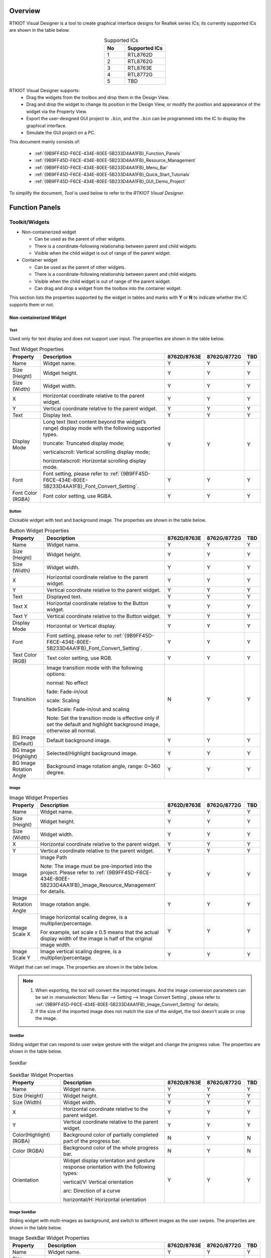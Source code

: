.. .. raw:: html

..    <style>
..        table.docutils {
..            width: 100%;
..            table-layout: fixed;
..        }
..        table.docutils th, table.docutils td {
..            word-wrap: break-word;
..        }
..    </style>

Overview
--------

RTKIOT Visual Designer is a tool to create graphical interface designs
for Realtek series ICs; its currently supported ICs are shown in the
table below.

.. table:: Supported ICs
   :widths: 25 50
   :align: center
   :name: {9B9FF45D-F6CE-434E-80EE-5B233D4AA1FB}-Supported_ICs

   +----+---------------+
   | No | Supported ICs |
   +====+===============+
   | 1  | RTL8762D      |
   +----+---------------+
   | 2  | RTL8762G      |
   +----+---------------+
   | 3  | RTL8763E      |
   +----+---------------+
   | 4  | RTL8772G      |
   +----+---------------+
   | 5  | TBD           |
   +----+---------------+

RTKIOT Visual Designer supports:
  * Drag the widgets from the toolbox and drop them in the Design View.
  * Drag and drop the widget to change its position in the Design View, or modify the position and appearance of the widget via the Property View.
  * Export the user-designed GUI project to ``.bin``, and the ``.bin`` can be programmed into the IC to display the graphical interface.
  * Simulate the GUI project on a PC.

This document mainly consists of:

  * :ref:`{9B9FF45D-F6CE-434E-80EE-5B233D4AA1FB}_Function_Panels`
  * :ref:`{9B9FF45D-F6CE-434E-80EE-5B233D4AA1FB}_Resource_Management`
  * :ref:`{9B9FF45D-F6CE-434E-80EE-5B233D4AA1FB}_Menu_Bar`
  * :ref:`{9B9FF45D-F6CE-434E-80EE-5B233D4AA1FB}_Quick_Start_Tutorials`
  * :ref:`{9B9FF45D-F6CE-434E-80EE-5B233D4AA1FB}_GUI_Demo_Project`

To simplify the document, *Tool* is used below to refer to the *RTKIOT
Visual Designer*.

.. _{9B9FF45D-F6CE-434E-80EE-5B233D4AA1FB}_Function_Panels:

Function Panels
---------------

Toolkit/Widgets
~~~~~~~~~~~~~~~

- Non-containerized widget

  - Can be used as the parent of other widgets.
  - There is a coordinate-following relationship between parent and
    child widgets.
  - Visible when the child widget is out of range of the parent widget.

- Container widget

  - Can be used as the parent of other widgets.
  - There is a coordinate-following relationship between parent and
    child widgets.
  - Visible when the child widget is out of range of the parent widget.
  - Can drag and drop a widget from the toolbox into the container
    widget.

This section lists the properties supported by the widget in tables and
marks with **Y** or **N** to indicate whether the IC supports them or not.

Non-containerized Widget
^^^^^^^^^^^^^^^^^^^^^^^^

Text
''''

Used only for text display and does not support user input. The
properties are shown in the table below.

.. table:: Text Widget Properties
   :align: center
   :name: {9B9FF45D-F6CE-434E-80EE-5B233D4AA1FB}-Table_Text_Widget_Properties
   :width: 100%

   +-------------------+-----------------------------------------------------------------------------------------------------+-------------+-------------+-----+
   | Property          | Description                                                                                         | 8762D/8763E | 8762G/8772G | TBD |
   +===================+=====================================================================================================+=============+=============+=====+
   | Name              | Widget name.                                                                                        |      Y      |      Y      |  Y  |
   +-------------------+-----------------------------------------------------------------------------------------------------+-------------+-------------+-----+
   | Size (Height)     | Widget height.                                                                                      |      Y      |      Y      |  Y  |
   +-------------------+-----------------------------------------------------------------------------------------------------+-------------+-------------+-----+
   | Size (Width)      | Widget width.                                                                                       |      Y      |      Y      |  Y  |
   +-------------------+-----------------------------------------------------------------------------------------------------+-------------+-------------+-----+
   | X                 | Horizontal coordinate relative to the parent widget.                                                |      Y      |      Y      |  Y  |
   +-------------------+-----------------------------------------------------------------------------------------------------+-------------+-------------+-----+
   | Y                 | Vertical coordinate relative to the parent widget.                                                  |      Y      |      Y      |  Y  |
   +-------------------+-----------------------------------------------------------------------------------------------------+-------------+-------------+-----+
   | Text              | Display text.                                                                                       |      Y      |      Y      |  Y  |
   +-------------------+-----------------------------------------------------------------------------------------------------+-------------+-------------+-----+
   | Display Mode      | Long text (text content beyond the widget’s range) display mode with the following supported types. |      Y      |      Y      |  Y  |
   |                   |                                                                                                     |             |             |     |
   |                   | truncate: Truncated display mode;                                                                   |             |             |     |
   |                   |                                                                                                     |             |             |     |
   |                   | verticalscroll: Vertical scrolling display mode;                                                    |             |             |     |
   |                   |                                                                                                     |             |             |     |
   |                   | horizontalscroll: Horizontal scrolling display mode.                                                |             |             |     |
   +-------------------+-----------------------------------------------------------------------------------------------------+-------------+-------------+-----+
   | Font              | Font setting, please refer to :ref:`{9B9FF45D-F6CE-434E-80EE-5B233D4AA1FB}_Font_Convert_Setting`.   |      Y      |      Y      |  Y  |
   +-------------------+-----------------------------------------------------------------------------------------------------+-------------+-------------+-----+
   | Font Color (RGBA) | Font color setting, use RGBA.                                                                       |      Y      |      Y      |  Y  |
   +-------------------+-----------------------------------------------------------------------------------------------------+-------------+-------------+-----+

Button
''''''

Clickable widget with text and background image. The properties are
shown in the table below.

.. table:: Button Widget Properties
   :align: center
   :width: 100%

   +-------------------------+--------------------------------------------------------------------------------------------------------------------------+-------------+-------------+-----+
   | Property                | Description                                                                                                              | 8762D/8763E | 8762G/8772G | TBD |
   +=========================+==========================================================================================================================+=============+=============+=====+
   | Name                    | Widget name.                                                                                                             |      Y      |      Y      |  Y  |
   +-------------------------+--------------------------------------------------------------------------------------------------------------------------+-------------+-------------+-----+
   | Size (Height)           | Widget height.                                                                                                           |      Y      |      Y      |  Y  |
   +-------------------------+--------------------------------------------------------------------------------------------------------------------------+-------------+-------------+-----+
   | Size (Width)            | Widget width.                                                                                                            |      Y      |      Y      |  Y  |
   +-------------------------+--------------------------------------------------------------------------------------------------------------------------+-------------+-------------+-----+
   | X                       | Horizontal coordinate relative to the parent widget.                                                                     |      Y      |      Y      |  Y  |
   +-------------------------+--------------------------------------------------------------------------------------------------------------------------+-------------+-------------+-----+
   | Y                       | Vertical coordinate relative to the parent widget.                                                                       |      Y      |      Y      |  Y  |
   +-------------------------+--------------------------------------------------------------------------------------------------------------------------+-------------+-------------+-----+
   | Text                    | Displayed text.                                                                                                          |      Y      |      Y      |  Y  |
   +-------------------------+--------------------------------------------------------------------------------------------------------------------------+-------------+-------------+-----+
   | Text X                  | Horizontal coordinate relative to the Button widget.                                                                     |      Y      |      Y      |  Y  |
   +-------------------------+--------------------------------------------------------------------------------------------------------------------------+-------------+-------------+-----+
   | Text Y                  | Vertical coordinate relative to the Button widget.                                                                       |      Y      |      Y      |  Y  |
   +-------------------------+--------------------------------------------------------------------------------------------------------------------------+-------------+-------------+-----+
   | Display Mode            | Horizontal or Vertical display.                                                                                          |      Y      |      Y      |  Y  |
   +-------------------------+--------------------------------------------------------------------------------------------------------------------------+-------------+-------------+-----+
   | Font                    | Font setting, please refer to :ref:`{9B9FF45D-F6CE-434E-80EE-5B233D4AA1FB}_Font_Convert_Setting`.                        |      Y      |      Y      |  Y  |
   +-------------------------+--------------------------------------------------------------------------------------------------------------------------+-------------+-------------+-----+
   | Text Color (RGB)        | Text color setting, use RGB.                                                                                             |      Y      |      Y      |  Y  |
   +-------------------------+--------------------------------------------------------------------------------------------------------------------------+-------------+-------------+-----+
   | Transition              | Image transition mode with the following options:                                                                        |      N      |      Y      |  Y  |
   |                         |                                                                                                                          |             |             |     |
   |                         | normal: No effect                                                                                                        |             |             |     |
   |                         |                                                                                                                          |             |             |     |
   |                         | fade: Fade-in/out                                                                                                        |             |             |     |
   |                         |                                                                                                                          |             |             |     |
   |                         | scale: Scaling                                                                                                           |             |             |     |
   |                         |                                                                                                                          |             |             |     |
   |                         | fadeScale: Fade-in/out and scaling                                                                                       |             |             |     |
   |                         |                                                                                                                          |             |             |     |
   |                         | Note: Set the transition mode is effective only if set the default and highlight background image, otherwise all normal. |             |             |     |
   +-------------------------+--------------------------------------------------------------------------------------------------------------------------+-------------+-------------+-----+
   | BG Image (Default)      | Default background image.                                                                                                |      Y      |      Y      |  Y  |
   +-------------------------+--------------------------------------------------------------------------------------------------------------------------+-------------+-------------+-----+
   | BG Image (Highlight)    | Selected/Highlight background image.                                                                                     |      Y      |      Y      |  Y  |
   +-------------------------+--------------------------------------------------------------------------------------------------------------------------+-------------+-------------+-----+
   | BG Image Rotation Angle | Background image rotation angle, range: 0~360 degree.                                                                    |      Y      |      Y      |  Y  |
   +-------------------------+--------------------------------------------------------------------------------------------------------------------------+-------------+-------------+-----+

Image
'''''

.. table:: Image Widget Properties
   :align: center
   :width: 100%

   +----------------------+--------------------------------------------------------------------------------------------------------------------+-------------+-------------+-----+
   | Property             | Description                                                                                                        | 8762D/8763E | 8762G/8772G | TBD |
   +======================+====================================================================================================================+=============+=============+=====+
   | Name                 | Widget name.                                                                                                       |      Y      |      Y      |  Y  |
   +----------------------+--------------------------------------------------------------------------------------------------------------------+-------------+-------------+-----+
   | Size (Height)        | Widget height.                                                                                                     |      Y      |      Y      |  Y  |
   +----------------------+--------------------------------------------------------------------------------------------------------------------+-------------+-------------+-----+
   | Size (Width)         | Widget width.                                                                                                      |      Y      |      Y      |  Y  |
   +----------------------+--------------------------------------------------------------------------------------------------------------------+-------------+-------------+-----+
   | X                    | Horizontal coordinate relative to the parent widget.                                                               |      Y      |      Y      |  Y  |
   +----------------------+--------------------------------------------------------------------------------------------------------------------+-------------+-------------+-----+
   | Y                    | Vertical coordinate relative to the parent widget.                                                                 |      Y      |      Y      |  Y  |
   +----------------------+--------------------------------------------------------------------------------------------------------------------+-------------+-------------+-----+
   | Image                | Image Path                                                                                                         |      Y      |      Y      |  Y  |
   |                      |                                                                                                                    |             |             |     |
   |                      | Note: The image must be pre-imported into the project.                                                             |             |             |     |
   |                      | Please refer to :ref:`{9B9FF45D-F6CE-434E-80EE-5B233D4AA1FB}_Image_Resource_Management` for details.               |             |             |     |
   +----------------------+--------------------------------------------------------------------------------------------------------------------+-------------+-------------+-----+
   | Image Rotation Angle | Image rotation angle.                                                                                              |      Y      |      Y      |  Y  |
   +----------------------+--------------------------------------------------------------------------------------------------------------------+-------------+-------------+-----+
   | Image Scale X        | Image horizontal scaling degree, is a multiplier/percentage.                                                       |      Y      |      Y      |  Y  |
   |                      |                                                                                                                    |             |             |     |
   |                      | For example, set scale x 0.5 means that the actual display width of the image is half of the original image width. |             |             |     |
   +----------------------+--------------------------------------------------------------------------------------------------------------------+-------------+-------------+-----+
   | Image Scale Y        | Image vertical scaling degree, is a multiplier/percentage.                                                         |      Y      |      Y      |  Y  |
   +----------------------+--------------------------------------------------------------------------------------------------------------------+-------------+-------------+-----+

Widget that can set image. The properties are shown in the table below.

.. note::
   
   1.  When exporting, the tool will convert the imported images. And the image conversion parameters can be set in :menuselection:`Menu Bar --> Setting --> Image Convert Setting`, please refer to :ref:`{9B9FF45D-F6CE-434E-80EE-5B233D4AA1FB}_Image_Convert_Setting` for details;
   2.  If the size of the imported image does not match the size of the widget, the tool doesn't scale or crop the image.

SeekBar
'''''''

Sliding widget that can respond to user swipe gesture with the widget
and change the progress value. The properties are shown in the table
below.

.. figure:: https://foruda.gitee.com/images/1710817870508689816/f43215ff_12407535.png
   :align: center
   :width: 400px
   :name: {9B9FF45D-F6CE-434E-80EE-5B233D4AA1FB}-Figure_SeekBar

   SeekBar

.. table:: SeekBar Widget Properties
   :align: center
   :width: 100%

   +-------------------------+---------------------------------------------------------------------------------------+-------------+-------------+-----+
   | Property                | Description                                                                           | 8762D/8763E | 8762G/8772G | TBD |
   +=========================+=======================================================================================+=============+=============+=====+
   | Name                    | Widget name.                                                                          |      Y      |      Y      |  Y  |
   +-------------------------+---------------------------------------------------------------------------------------+-------------+-------------+-----+
   | Size (Height)           | Widget height.                                                                        |      Y      |      Y      |  Y  |
   +-------------------------+---------------------------------------------------------------------------------------+-------------+-------------+-----+
   | Size (Width)            | Widget width.                                                                         |      Y      |      Y      |  Y  |
   +-------------------------+---------------------------------------------------------------------------------------+-------------+-------------+-----+
   | X                       | Horizontal coordinate relative to the parent widget.                                  |      Y      |      Y      |  Y  |
   +-------------------------+---------------------------------------------------------------------------------------+-------------+-------------+-----+
   | Y                       | Vertical coordinate relative to the parent widget.                                    |      Y      |      Y      |  Y  |
   +-------------------------+---------------------------------------------------------------------------------------+-------------+-------------+-----+
   | Color(Highlight) (RGBA) | Background color of partially completed part of the progress bar.                     |      N      |      Y      |  N  |
   +-------------------------+---------------------------------------------------------------------------------------+-------------+-------------+-----+
   | Color (RGBA)            | Background color of the whole progress bar.                                           |      N      |      Y      |  N  |
   +-------------------------+---------------------------------------------------------------------------------------+-------------+-------------+-----+
   | Orientation             | Widget display orientation and gesture response orientation with the following types: |      Y      |      Y      |  Y  |
   |                         |                                                                                       |             |             |     |
   |                         | vertical/V: Vertical orientation                                                      |             |             |     |
   |                         |                                                                                       |             |             |     |
   |                         | arc: Direction of a curve                                                             |             |             |     |
   |                         |                                                                                       |             |             |     |
   |                         | horizontal/H: Horizontal orientation                                                  |             |             |     |
   +-------------------------+---------------------------------------------------------------------------------------+-------------+-------------+-----+

Image SeekBar
'''''''''''''

Sliding widget with multi-images as background, and switch to different
images as the user swipes. The properties are shown in the table below.

.. table:: Image SeekBar Widget Properties
   :align: center
   :width: 100%

   +-----------------+-----------------------------------------------------------------------------------------------------------------------+-------------+-------------+-----+
   | Property        | Description                                                                                                           | 8762D/8763E | 8762G/8772G | TBD |
   +=================+=======================================================================================================================+=============+=============+=====+
   | Name            | Widget name.                                                                                                          |      Y      |      Y      |  Y  |
   +-----------------+-----------------------------------------------------------------------------------------------------------------------+-------------+-------------+-----+
   | Size (Height)   | Widget height.                                                                                                        |      Y      |      Y      |  Y  |
   +-----------------+-----------------------------------------------------------------------------------------------------------------------+-------------+-------------+-----+
   | Size (Width)    | Widget width.                                                                                                         |      Y      |      Y      |  Y  |
   +-----------------+-----------------------------------------------------------------------------------------------------------------------+-------------+-------------+-----+
   | X               | Horizontal coordinate relative to the parent widget.                                                                  |      Y      |      Y      |  Y  |
   +-----------------+-----------------------------------------------------------------------------------------------------------------------+-------------+-------------+-----+
   | Y               | Vertical coordinate relative to the parent widget.                                                                    |      Y      |      Y      |  Y  |
   +-----------------+-----------------------------------------------------------------------------------------------------------------------+-------------+-------------+-----+
   | Degree (Start)  | Start degree (Invalid if orientation is arc).                                                                         |      Y      |      Y      |  Y  |
   +-----------------+-----------------------------------------------------------------------------------------------------------------------+-------------+-------------+-----+
   | Degree (End)    | End degree (Invalid if orientation is arc).                                                                           |      Y      |      Y      |  Y  |
   +-----------------+-----------------------------------------------------------------------------------------------------------------------+-------------+-------------+-----+
   | Image Directory | Folder that contains only the images to be displayed on this widget.                                                  |      Y      |      Y      |  Y  |
   |                 |                                                                                                                       |             |             |     |
   |                 | Notes:                                                                                                                |             |             |     |
   |                 |                                                                                                                       |             |             |     |
   |                 | 1. Please sort the images by name;                                                                                    |             |             |     |
   |                 |                                                                                                                       |             |             |     |
   |                 | 2. When the user swipes on the widget, the widget will switch the background image according to the current progress. |             |             |     |
   +-----------------+-----------------------------------------------------------------------------------------------------------------------+-------------+-------------+-----+
   | Central X       | Horizontal coordinate of the center of the arc relative to the parent widget.                                         |      Y      |      Y      |  Y  |
   +-----------------+-----------------------------------------------------------------------------------------------------------------------+-------------+-------------+-----+
   | Central Y       | Vertical coordinate of the center of the arc relative to the parent widget.                                           |      Y      |      Y      |  Y  |
   +-----------------+-----------------------------------------------------------------------------------------------------------------------+-------------+-------------+-----+
   | Orientation     | Widget display orientation and gesture response orientation with the following types:                                 |      Y      |      Y      |  Y  |
   |                 |                                                                                                                       |             |             |     |
   |                 | vertical/V: Vertical orientation                                                                                      |             |             |     |
   |                 |                                                                                                                       |             |             |     |
   |                 | arc: Direction of a curve                                                                                             |             |             |     |
   |                 |                                                                                                                       |             |             |     |
   |                 | horizontal/H: Horizontal orientation                                                                                  |             |             |     |
   +-----------------+-----------------------------------------------------------------------------------------------------------------------+-------------+-------------+-----+

Switch
''''''

Switch widget with **Checked** and **Unchecked** states. The properties are
shown in the table below.

.. table:: Switch Widget Properties
   :align: center
   :width: 100%

   +--------------------+------------------------------------------------------+-------------+-------------+-----+
   | Property           | Description                                          | 8762D/8763E | 8762G/8772G | TBD |
   +====================+======================================================+=============+=============+=====+
   | Name               | Widget name.                                         |      Y      |      Y      |  Y  |
   +--------------------+------------------------------------------------------+-------------+-------------+-----+
   | Size (Height)      | Widget height.                                       |      Y      |      Y      |  Y  |
   +--------------------+------------------------------------------------------+-------------+-------------+-----+
   | Size (Width)       | Widget width.                                        |      Y      |      Y      |  Y  |
   +--------------------+------------------------------------------------------+-------------+-------------+-----+
   | X                  | Horizontal coordinate relative to the parent widget. |      Y      |      Y      |  Y  |
   +--------------------+------------------------------------------------------+-------------+-------------+-----+
   | Y                  | Vertical coordinate relative to the parent widget.   |      Y      |      Y      |  Y  |
   +--------------------+------------------------------------------------------+-------------+-------------+-----+
   | BG Image (Checked) | Checked state background image.                      |      Y      |      Y      |  Y  |
   +--------------------+------------------------------------------------------+-------------+-------------+-----+
   | BG Image (Default) | Unchecked state background image.                    |      Y      |      Y      |  Y  |
   +--------------------+------------------------------------------------------+-------------+-------------+-----+

Arc
'''

Arc widget, no gesture support yet. The properties are shown in the
table below.

.. table:: Arc Widget Properties
   :align: center
   :width: 100%

   +----------------+-------------------------------------------------------------------------------------+-------------+-------------+-----+
   | Property       | Description                                                                         | 8762D/8763E | 8762G/8772G | TBD |
   +================+=====================================================================================+=============+=============+=====+
   | Name           | Widget name.                                                                        |      Y      |      Y      |  N  |
   +----------------+-------------------------------------------------------------------------------------+-------------+-------------+-----+
   | Size (Height)  | Widget height.                                                                      |      Y      |      Y      |  N  |
   +----------------+-------------------------------------------------------------------------------------+-------------+-------------+-----+
   | Size (Width)   | Widget width.                                                                       |      Y      |      Y      |  N  |
   +----------------+-------------------------------------------------------------------------------------+-------------+-------------+-----+
   | X              | Horizontal coordinate relative to the parent widget.                                |      Y      |      Y      |  N  |
   +----------------+-------------------------------------------------------------------------------------+-------------+-------------+-----+
   | Y              | Vertical coordinate relative to the parent control.                                 |      Y      |      Y      |  N  |
   +----------------+-------------------------------------------------------------------------------------+-------------+-------------+-----+
   | Central X      | Horizontal coordinate of the center of the arc relative to the parent widget.       |      N      |      Y      |  N  |
   +----------------+-------------------------------------------------------------------------------------+-------------+-------------+-----+
   | Central Y      | Vertical coordinate of the center of the arc relative to the parent widget.         |      N      |      Y      |  N  |
   +----------------+-------------------------------------------------------------------------------------+-------------+-------------+-----+
   | BG Color       | Arc background color.                                                               |      N      |      Y      |  N  |
   +----------------+-------------------------------------------------------------------------------------+-------------+-------------+-----+
   | Cap Mode       | Arc cap mode, the following options are supported:                                  |      N      |      Y      |  N  |
   |                |                                                                                     |             |             |     |
   |                | round/butt/square.                                                                  |             |             |     |
   |                |                                                                                     |             |             |     |
   |                |.. image:: https://foruda.gitee.com/images/1710817869829442326/90524d4c_12407535.png |             |             |     |
   +----------------+-------------------------------------------------------------------------------------+-------------+-------------+-----+
   | Degree (End)   | End degree of arc.                                                                  |      N      |      Y      |  N  |
   +----------------+-------------------------------------------------------------------------------------+-------------+-------------+-----+
   | Degree (Start) | Start degree of arc.                                                                |      N      |      Y      |  N  |
   +----------------+-------------------------------------------------------------------------------------+-------------+-------------+-----+
   | Radius         | Radius of arc.                                                                      |      N      |      Y      |  N  |
   +----------------+-------------------------------------------------------------------------------------+-------------+-------------+-----+
   | Stroke Width   | Width of arc stroke.                                                                |      N      |      Y      |  N  |
   +----------------+-------------------------------------------------------------------------------------+-------------+-------------+-----+

Container Widget
^^^^^^^^^^^^^^^^

Screen
''''''

Screen widget, corresponding to the physical screen, is the root widget
of a GUI project. The properties are shown in the table below.

.. table:: Screen Properties
   :align: center
   :width: 100%

   +---------------+----------------------------------+-------------+-------------+-----+
   | Property      | Description                      | 8762D/8763E | 8762G/8772G | TBD |
   +===============+==================================+=============+=============+=====+
   | Name          | Widget name.                     |      Y      |      Y      |  Y  |
   +---------------+----------------------------------+-------------+-------------+-----+
   | Size (Height) | Widget height.                   |      Y      |      Y      |  Y  |
   +---------------+----------------------------------+-------------+-------------+-----+
   | Size (Width)  | Widget width.                    |      Y      |      Y      |  Y  |
   +---------------+----------------------------------+-------------+-------------+-----+
   | X             | Horizontal coordinate, always 0. |      Y      |      Y      |  Y  |
   +---------------+----------------------------------+-------------+-------------+-----+
   | Y             | Vertical coordinate, always 0.   |      Y      |      Y      |  Y  |
   +---------------+----------------------------------+-------------+-------------+-----+

.. note:: Only 'Name' property can be modified.

TabView and Tab
'''''''''''''''

With the Tab widget as a child widget, it supports up/down/left/right
swiping to switch among Tabs. The properties of TabView and Tab are
shown in the table below.

.. figure:: https://foruda.gitee.com/images/1710817871000642675/ca6cda22_12407535.png
   :align: center
   :width: 300px

   TabView and Tabs

.. table:: TabView Properties
   :align: center
   :width: 100%

   +---------------+----------------------------------------------------------------+-------------+-------------+-----+
   | Property      | Description                                                    | 8762D/8763E | 8762G/8772G | TBD |
   +===============+================================================================+=============+=============+=====+
   | Name          | Widget name.                                                   |      Y      |      Y      |  Y  |
   +---------------+----------------------------------------------------------------+-------------+-------------+-----+
   | Size (Height) | Widget height.                                                 |      Y      |      Y      |  Y  |
   +---------------+----------------------------------------------------------------+-------------+-------------+-----+
   | Size (Width)  | Widget width.                                                  |      Y      |      Y      |  Y  |
   +---------------+----------------------------------------------------------------+-------------+-------------+-----+
   | X             | Horizontal coordinate relative to the parent widget, always 0. |      Y      |      Y      |  Y  |
   +---------------+----------------------------------------------------------------+-------------+-------------+-----+
   | Y             | Vertical coordinate relative to the parent widget, always 0.   |      Y      |      Y      |  Y  |
   +---------------+----------------------------------------------------------------+-------------+-------------+-----+
   | Transition    | Tab transition mode with the following supported types:        |      N      |      Y      |  Y  |
   |               |                                                                |             |             |     |
   |               | normal: No effect                                              |             |             |     |
   |               |                                                                |             |             |     |
   |               | fade: Fade-in/out                                              |             |             |     |
   |               |                                                                |             |             |     |
   |               | scale: Scaling                                                 |             |             |     |
   |               |                                                                |             |             |     |
   |               | fadeScale: Fade-in/out and scaling                             |             |             |     |
   +---------------+----------------------------------------------------------------+-------------+-------------+-----+

.. table:: Tab Properties
   :align: center
   :width: 100%

   +---------------+-------------------------------------------------------------+-------------+-------------+-----+
   | Property      | Description                                                 | 8762D/8763E | 8762G/8772G | TBD |
   +===============+=============================================================+=============+=============+=====+
   | Name          | Widget name.                                                |      Y      |      Y      |  Y  |
   +---------------+-------------------------------------------------------------+-------------+-------------+-----+
   | Size (Height) | Widget height.                                              |      Y      |      Y      |  Y  |
   +---------------+-------------------------------------------------------------+-------------+-------------+-----+
   | Size (Width)  | Widget width.                                               |      Y      |      Y      |  Y  |
   +---------------+-------------------------------------------------------------+-------------+-------------+-----+
   | X             | Horizontal coordinate relative to TabView widget, always 0. |      Y      |      Y      |  Y  |
   +---------------+-------------------------------------------------------------+-------------+-------------+-----+
   | Y             | Vertical coordinate relative to TabView widget, always 0.   |      Y      |      Y      |  Y  |
   +---------------+-------------------------------------------------------------+-------------+-------------+-----+
   | Index(X-Axis) | Horizontal index of Tabs in TabView.                        |      Y      |      Y      |  Y  |
   +---------------+-------------------------------------------------------------+-------------+-------------+-----+
   | Index(Y-Axis) | Vertical index of Tabs in TabView.                          |      Y      |      Y      |  Y  |
   +---------------+-------------------------------------------------------------+-------------+-------------+-----+

.. note::
   
   1. TabView width and height cannot be modified, defaulting to the Screen's width and height;
   2. TabView horizontal and vertical coordinates cannot be modified, always being 0;
   3. TabView can only be used as a child of the Screen widget;
   4. TabView's child widgets can only be Tabs;
   5. Tab's width and height cannot be modified, defaulting to TabView's width and height;
   6. Tab's horizontal and vertical coordinates cannot be modified and are always 0.

Page
''''

Container widget with scrollable content.

.. table:: Page Properties
   :align: center
   :width: 100%

   +---------------+------------------------------------------------------+-------------+-------------+-----+
   | Property      | Description                                          | 8762D/8763E | 8762G/8772G | TBD |
   +===============+======================================================+=============+=============+=====+
   | Name          | Widget name.                                         |      Y      |      Y      |  Y  |
   +---------------+------------------------------------------------------+-------------+-------------+-----+
   | Size (Height) | Widget height.                                       |      Y      |      Y      |  Y  |
   +---------------+------------------------------------------------------+-------------+-------------+-----+
   | Size (Width)  | Widget width.                                        |      Y      |      Y      |  Y  |
   +---------------+------------------------------------------------------+-------------+-------------+-----+
   | X             | Horizontal coordinate relative to the parent widget. |      Y      |      Y      |  Y  |
   +---------------+------------------------------------------------------+-------------+-------------+-----+
   | Y             | Vertical coordinate relative to the parent widget.   |      Y      |      Y      |  Y  |
   +---------------+------------------------------------------------------+-------------+-------------+-----+

.. note::

   1. Page only supports vertical scrolling;
   2. The width and height of the Page widget only define the area of the interface that can respond to a swipe gesture. Whether scrolling is allowed depends on whether or not the child widget added to it is outside the scope of the screen.

Win
'''

Within the area defined by Win width and height, it can respond to
various gestures, including click, long click, press, press release, and
swipe. The properties are shown in the table below.

.. table:: Win Properties
   :align: center
   :width: 100%

   +---------------+---------------------------------------------------------------+-------------+-------------+-----+
   | Property      | Description                                                   | 8762D/8763E | 8762G/8772G | TBD |
   +===============+===============================================================+=============+=============+=====+
   | Name          | Widget name.                                                  |      Y      |      Y      |  Y  |
   +---------------+---------------------------------------------------------------+-------------+-------------+-----+
   | Size (Height) | Widget height.                                                |      Y      |      Y      |  Y  |
   +---------------+---------------------------------------------------------------+-------------+-------------+-----+
   | Size (Width)  | Widget width.                                                 |      Y      |      Y      |  Y  |
   +---------------+---------------------------------------------------------------+-------------+-------------+-----+
   | X             | Horizontal coordinate relative to the parent widget.          |      Y      |      Y      |  Y  |
   +---------------+---------------------------------------------------------------+-------------+-------------+-----+
   | Y             | Vertical coordinate relative to the parent widget.            |      Y      |      Y      |  Y  |
   +---------------+---------------------------------------------------------------+-------------+-------------+-----+
   | Hidden        | Indicates whether Win and its child widget need to be hidden. |      Y      |      Y      |  Y  |
   +---------------+---------------------------------------------------------------+-------------+-------------+-----+

Design View/Canvas
~~~~~~~~~~~~~~~~~~

Users can drag and drop widgets from the Toolbox panel into the Design
View, adjust the widgets' layout, and set properties to design a
graphical interface that can be rendered in the Realtek ICs.

.. figure:: https://foruda.gitee.com/images/1721627839639298235/033d3a5b_12407535.png
   :align: center
   :width: 750px

   Design View

TabView - Create/Delete/Insert Tab
^^^^^^^^^^^^^^^^^^^^^^^^^^^^^^^^^^

Drag and drop the TabView widget from the Toolbox into the Design View,
then a TabView that contains only a home tab (coordinates (0,0)) is
created, as shown in the figure below.

.. figure:: https://foruda.gitee.com/images/1721627964036015694/3b5ee0d4_12407535.png
   :align: center
   :width: 750px

   Create TabView

Create Tab
''''''''''

New tabs can be created by clicking the buttons around the Design View.

.. note::
   
   1. If idx is 0, the up and down button is enabled;
   2. If idy is 0, the left and right button is enabled.

Delete Tab
''''''''''

Select the tab to be deleted, click :menuselection:`Edit --> Delete` on the menu bar or
press the :kbd:`Delete` key on the keyboard. Then double-check if the deletion
is intended.

.. figure:: https://foruda.gitee.com/images/1721628091462645405/beca8dd5_12407535.png
   :align: center
   :width: 220px

   Delete Tab Double-Check

Insert Tab
''''''''''

Currently, tab insertion is only supported by modifying the coordinates
of an existing tab and creating a new one.

For example, if a tab needs to be inserted between tabs with coordinates
(1, 0) and (2, 0), the steps are as follows.

1. Increase the idx of Tab (2, 0) and the tabs to its right by 1, as shown in the figure below;
2. Switch to Tab (1, 0) and click to create the new Tab (2, 0).

.. figure:: https://foruda.gitee.com/images/1726815120686817698/cdf44743_12407535.png
   :align: center
   :width: 750px

   Tab Insertion Position

.. figure:: https://foruda.gitee.com/images/1726815280073982051/68230d3d_12407535.png
   :align: center
   :width: 750px

   Modify Existing Tab Index X and Y

.. figure:: https://foruda.gitee.com/images/1721628460504196478/3446e06e_12407535.png
   :align: center
   :width: 750px

   Insert Tab

TabView Overview Window
^^^^^^^^^^^^^^^^^^^^^^^

Please click |icon| to show the *TabView Overview Window*.

.. note::

   1. The highlighted Tab in the Overview Chart indicates the Tab that is currently being edited in Design View;
   2. The Overview Chart labels each Tab with its coordinates. When simulated or rendered in ICs, the Tab with coordinates (0,0) is displayed on the Home page, and users can swipe up/down/left/right to display other Tabs.

.. figure:: https://foruda.gitee.com/images/1721628617214746327/0711439d_12407535.png
   :align: center
   :width: 750px

   TabView Overview Chart

.. figure:: https://foruda.gitee.com/images/1721628633709549622/a41c6011_12407535.png
   :align: center
   :width: 750px

   TabView Overview Chart

Zoom of Design View
^^^^^^^^^^^^^^^^^^^

There are 3 ways to zoom in the Design View.

1. Press the :kbd:`Ctrl` key and wheel mouse;
2. Click the :guilabel:`-` and :guilabel:`+` buttons;
3. Drag the slider bar.

.. figure:: https://foruda.gitee.com/images/1721628744851323697/d56f9725_12407535.png
   :align: center
   :width: 750px

   Zoom of Design View

Property View
~~~~~~~~~~~~~

Selecting a widget in the Widget Tree or Design View exposes all of the
widget's property values, which users can modify as needed.

.. figure:: https://foruda.gitee.com/images/1726814067710788486/a6564f40_12407535.png
   :align: center
   :width: 750px

   Property View

Widget Tree
~~~~~~~~~~~

The Widget Tree is used to present to the users the parent/child/sibling
relationship of the currently laid out widgets. And we have the
following convention here.

1. The child widget layer is on top of the parent widget layer, i.e., when the parent and child widget overlap, the child widget will cover the parent widget;
2. The layer of sibling widgets is related to the order in which the widgets are added, with widgets added first at the bottom and widgets added later at the top.

The figure shows all the child widgets of the Home tab and Lamp tab,
where the Home tab has only one Image child widget for setting the
background, and the Lamp tab contains an Image widget and several Switch
widgets.

.. figure:: https://foruda.gitee.com/images/1721628970571915820/15772594_12407535.png
   :align: center
   :width: 750px

   Home Tab

.. figure:: https://foruda.gitee.com/images/1721628988181629026/d9ff763a_12407535.png
   :align: center
   :width: 750px

   Lamp Tab

Widget Tree supports the following operations.

1. Select widget: If a widget is selected on the Widget Tree, the corresponding widget in the Design View focuses and its properties are shown on Property View;
2. Modify the parent-child relationship: Select a widget on the Widget Tree (except Tab/TabView/Screen) and drag-and-drop it on the target widget item. Then the widget will be a child widget of the target widget;
3. Modify widget layers: Select a widget on the Widget Tree (except Tab/TabView/Screen) and drag-and-drop it to the upper or lower edge of the target widget item. Then on the Design View, the widget will be placed over or under the target widget;
4. Lock widgets: Click the button and lock the widget/widgets.

   1. If the lock button of the screen is clicked, all the screen's child widgets will be locked, and the user could not drag or resize the widgets on Design View;
   2. If the lock button of the Tab is clicked, all the tab's child widgets will be locked, and the user could not drag or resize the widgets on Design View.

.. figure:: https://foruda.gitee.com/images/1726816487543506275/da6ebe9d_12407535.png
   :align: center

   Un-Locked

.. figure:: https://foruda.gitee.com/images/1726816816056161349/efcdd833_12407535.png
   :align: center

   Locked

.. _{9B9FF45D-F6CE-434E-80EE-5B233D4AA1FB}_Resource_Management:

Resource Management
-------------------

Only pre-imported image and font files can be referenced by the GUI
project. This chapter focuses on how to manage image and font resources.
The image and font explorer is located directly below the design view,
as shown in the figure below.

.. figure:: https://foruda.gitee.com/images/1727330892031779189/262d761a_12407535.jpeg
   :align: center
   :width: 750px

   Image Resource Management

.. figure:: https://foruda.gitee.com/images/1721629333990020010/27b6b02c_12407535.png
   :align: center
   :width: 750px

Font Resource Management
~~~~~~~~~~~~~~~~~~~~~~~~~

.. _{9B9FF45D-F6CE-434E-80EE-5B233D4AA1FB}_Image_Resource_Management:

Image Resource Management
~~~~~~~~~~~~~~~~~~~~~~~~~

Click |image1| to bring up the Image Management view.

.. figure:: https://foruda.gitee.com/images/1726815968480737363/e2f46e96_12407535.png
   :align: center
   :width: 450px

Image Resource Management Window

Add Images
^^^^^^^^^^

Images can be added to the GUI project by following the process below.

1. Click |image2| to create a new image folder and enter the folder name. The created folder is located in the ``Resource\image`` folder under the GUI project directory.

.. figure:: https://foruda.gitee.com/images/1721629445428238950/c3e216ca_12407535.png
   :align: center
   :width: 500px

   Create Image Folder

2. Select the created image folder and click |image3| to select images (multiple selections are possible) to add them to the folder. As shown in the figure below, the images are copied to the ``Resource\image\home`` folder after the addition is completed.

.. figure:: https://foruda.gitee.com/images/1721629572036008240/98958d66_12407535.png
   :align: center
   :width: 500px

   Select Image Folder

.. figure:: https://foruda.gitee.com/images/1725412988097005313/b591b7ca_12407535.png
   :align: center
   :width: 750px

   Select Images

.. figure:: https://foruda.gitee.com/images/1721629616915297638/de3a62a7_12407535.png
   :align: center
   :width: 500px

   Add Image(s)

Remove Images/Image Folder
''''''''''''''''''''''''''

Select the image or image folder to be removed and click |image4|.

Rename Image Folder
'''''''''''''''''''

Select the image folder, double-click, and enter a new name.

Preview Images
^^^^^^^^^^^^^^

Select the image folder and all images in this folder will be displayed
in the right area.

.. figure:: https://foruda.gitee.com/images/1727330892031779189/262d761a_12407535.jpeg
   :align: center

   Preview Images

Refresh
^^^^^^^

If the user locally operates the image resources, not via Tool, click
|image5| to refresh.

.. note:: Not recommended.

Font Resource Management
~~~~~~~~~~~~~~~~~~~~~~~~

Add Third-Party Font
^^^^^^^^^^^^^^^^^^^^

If a third-party font (``.ttf``) is needed, click |image6| to import the
resource first; otherwise, the locally installed font will be used.

.. figure:: https://foruda.gitee.com/images/1710824483191984010/283b1f70_12407535.png
   :align: center
   :width: 750px

   Font Management

Remove Third-Party Font
^^^^^^^^^^^^^^^^^^^^^^^

Select the font to be removed and click |image7|.

.. _{9B9FF45D-F6CE-434E-80EE-5B233D4AA1FB}_Menu_Bar:

Menu Bar
--------

File
~~~~

Start Page
^^^^^^^^^^

To close the current project and open an existing project or create a new project, open the Start Page by clicking :menuselection:`File --> Start Page`. Click :guilabel:`Open Project` or select a ``.rtkprj`` and double-click to open the existing project, or click :guilabel:`Create Project` to create a new project. Please refer to :ref:`{9B9FF45D-F6CE-434E-80EE-5B233D4AA1FB}_How_To_Create_Project` and :ref:`{9B9FF45D-F6CE-434E-80EE-5B233D4AA1FB}_How_To_Open_Project`.

.. figure:: https://foruda.gitee.com/images/1721629731453730155/b3e315a3_12407535.png
   :align: center
   :width: 750px

   Start Page

Save
^^^^

Save all the UI changes of the project, the shortcut is :kbd:`Ctrl + S` .

Exit Save
^^^^^^^^^

A prompt window will pop up when closing the project, as shown below. Please click :guilabel:`OK` to save, or the changes will be abandoned.

.. figure:: https://foruda.gitee.com/images/1721629849823263224/4adf7819_12407535.png
   :align: center
   :width: 300px

   Close and Save Project

Edit
~~~~

Copy/Paste
^^^^^^^^^^

1. Click :menuselection:`Edit --> Copy` to copy the selected widget, the shortcut is
   :kbd:`Ctrl + C`.
2. Click :menuselection:`Edit --> Paste` to create a copy of the selected widget on the
   Design View, the shortcut is :kbd:`Ctrl + V`.

Delete
^^^^^^

Click :menuselection:`Edit --> Delete` to delete the selected widget, or press the
:kbd:`Delete` key on the keyboard.

Undo/Redo
^^^^^^^^^

Undo: Undo the change made to the widget, the shortcut is :kbd:`Ctrl + Z`.
Redo: Do the change to the widget again, the shortcut is :kbd:`Ctrl + Y`.

.. _{9B9FF45D-F6CE-434E-80EE-5B233D4AA1FB}_Convert_Project:

Convert Project
^^^^^^^^^^^^^^^

The Convert Project window is used to convert the IC type and screen
size/resolution for the current project.

.. figure:: https://foruda.gitee.com/images/1721630083752972113/2f32ba1a_12407535.png
   :align: center
   :width: 400px

   Convert Project

Project Name Modification
^^^^^^^^^^^^^^^^^^^^^^^^^

The Project Name window is used to modify the current project name.
Please enter the new name in the input box.

.. figure:: https://foruda.gitee.com/images/1721630055522858677/e4245c27_12407535.png
   :align: center
   :width: 400px

   Project Name

Setting
~~~~~~~

.. _{9B9FF45D-F6CE-434E-80EE-5B233D4AA1FB}_Image_Convert_Setting:

Image Convert Setting
~~~~~~~~~~~~~~~~~~~~~

The images must be converted to be displayed correctly on the IC, so
users need to set the correct convert parameters. All the optional
parameters are shown in the figure below.

.. figure:: https://foruda.gitee.com/images/1721630165031575995/1be72944_12407535.png
   :align: center
   :width: 500px

   Image Convert

The parameters are described as follows.

Scan Mode
^^^^^^^^^

The available options are shown in the table.

.. table:: Scan Mode Options
   :widths: 25 50
   :align: center 

   +------------+------------------+
   | Scan Mode  | Description      |
   +============+==================+
   | Horizontal | Horizontal scan. |
   +------------+------------------+
   | Vertical   | Vertical scan.   |
   +------------+------------------+

Color Space
^^^^^^^^^^^

Color space of Image, the available options are shown in the table
below.

.. table:: Color Space Options
   :align: center 

   +-------------+----------------------------------------------------------------------------------------------------------+
   | Color Space | Description                                                                                              |
   +=============+==========================================================================================================+
   | RGB565      | 16 bit RGB mode                                                                                          |
   |             |                                                                                                          |
   |             | Bit 4:0 represents blue; Bit 10:5 represents green; Bit 15:11 represents red.                            |
   +-------------+----------------------------------------------------------------------------------------------------------+
   | RTKARGB     | 16 bit ARGB mode                                                                                         |
   |             |                                                                                                          |
   |             | Bit 4:0 represents blue; Bit 9:5 represents green; Bit 14:10 represents red; Bit 15 represents alpha.    |
   +-------------+----------------------------------------------------------------------------------------------------------+
   | RTKRGAB     | 16 bit RGAB mode                                                                                         |
   |             |                                                                                                          |
   |             | Bit 4:0 represents blue; Bit 5 represents alpha; Bit 10:6 represents green; Bit 15:11 represents red.    |
   +-------------+----------------------------------------------------------------------------------------------------------+
   | RGB         | 24 bit RGB mode                                                                                          |
   |             |                                                                                                          |
   |             | Bit 7:0 represents blue; Bit 15:8 represents green; Bit 23:16 represents red.                            |
   +-------------+----------------------------------------------------------------------------------------------------------+
   | RGBA        | 32 bit RGBA mode                                                                                         |
   |             |                                                                                                          |
   |             | Bit 7:0 represents blue; Bit 15:8 represents green; Bit 23:16 represents red; Bit 31:24 represents alpha.|
   +-------------+----------------------------------------------------------------------------------------------------------+
   | BINARY      | 2-value (0 or 1) image.                                                                                  |
   +-------------+----------------------------------------------------------------------------------------------------------+

Compress
^^^^^^^^

If checked :guilabel:`Compress`, please set the compression parameter as needed.
The optional Compress Mode is as follows:

1. RLE

Run-Length Encoding, a lossless compression algorithm.

If selecting RLE as the Compress Mode, RLE Level and RLE Run Length
parameters are mandatory to set.

.. figure:: https://foruda.gitee.com/images/1726818028936954872/d4977120_12407535.png
   :align: center
   :width: 400px

   RLE Level - Level 1

.. figure:: https://foruda.gitee.com/images/1726818316484821859/eeb87b7f_12407535.png
   :align: center
   :width: 400px

   RLE Level - Level 2

.. table:: RLE Level
   :align: center

   +--------------------------------+--------------------------------------+
   | RLE Level                      | Description                          |
   +================================+======================================+
   | Level 1                        | 1-level compress.                    |
   +--------------------------------+--------------------------------------+
   | Level 2                        | 2-level compress, secondary compress |
   |                                | based on the 1-level compress.       |
   +--------------------------------+--------------------------------------+

.. table:: RLE Run Length
   :align: center

   +----------------+-----------------------+
   | RLE Run Length | Description           |
   +================+=======================+
   | Byte_1         | 1 byte, Maximum 255.  |
   +----------------+-----------------------+
   | Byte_2         | 2 bytes, Maximum 255. |
   +----------------+-----------------------+

.. note:: RLE Run Length: Maximum length of duplicate characters allowed per stroke (Run) during compression.

2. FastLz

   A dictionary-and-sliding-window based lossless compression algorithm
   for compressing data with a large number of repetitive values.

3. YUV_Sample_Blur

   A lossy compression algorithm combining YUV sampling and blurring.

   YUV Sample: Keep the luminance information of the image and only
   sample the chrominance information.

   Blur: Discard the lower bit of each byte after YUV sampling to
   achieve the purpose of data compression.

.. table:: YUV Sample Mode
   :align: center

   +-----------------+----------------------------------------------------------------------------------------------------------------------------------------------+
   | YUV Sample Mode | Description                                                                                                                                  |
   +=================+==============================================================================================================================================+
   | YUV444          | 4 pixel data are sampled to 4 Y, 4 U and 4 V, i.e., each Y corresponds to a set of UV components, fully preserving the YUV data.             |
   +-----------------+----------------------------------------------------------------------------------------------------------------------------------------------+
   | YUV422          | Every 4 pixel data are sampled to 4 Y, 2 U and 2 V, i.e., every 2 Y corresponds to a set of UV components, data size is 75% of the original. |
   +-----------------+----------------------------------------------------------------------------------------------------------------------------------------------+
   | YUV411          | Every 4 pixel data are sampled to 4 Y, 1 U and 1 V, i.e., every 4 Y corresponds to a set of UV components, data size is 50% of the original. |
   +-----------------+----------------------------------------------------------------------------------------------------------------------------------------------+
   | YUV422          | Y - luminance; V - chrominance.                                                                                                              |
   +-----------------+----------------------------------------------------------------------------------------------------------------------------------------------+

.. table:: Blur Mode
   :align: center 

   +-----------+--------------------------------------------------------+
   | Blur Mode | Description                                            |
   +===========+========================================================+
   | Bit0      | Saving without discarding lower bit.                   |
   +-----------+--------------------------------------------------------+
   | Bit1      | Each byte discards bit0 (preserve [bit7:bit1]).        |
   +-----------+--------------------------------------------------------+
   | Bit2      | Each byte discards [bit1:bit0] (preserve [bit7:bit2]). |
   +-----------+--------------------------------------------------------+
   | Bit4      | Each byte discards [bit3:bit0] (preserve [bit7:bit4]). |
   +-----------+--------------------------------------------------------+

4. YUV_Sample_Blur+FastLz

The algorithm combines YUV_Sample_Blur and FastLz.

.. _{9B9FF45D-F6CE-434E-80EE-5B233D4AA1FB}_Font_Convert_Setting:

Font Convert Setting
~~~~~~~~~~~~~~~~~~~~

Include Bitmap Fonts
and Vector Fonts. Fonts supported by Realtek series ICs are shown in the
table below.

.. note:: A Font Convert Setting should be created, otherwise selecting a font for the text-type widget in the Property View is not possible.
   
.. table:: Supported Fonts Type
   :align: center 

   +--------+-------------+-------------+-----+
   | Font   | 8762D/8763E | 8762G/8772G | TBD |
   +========+=============+=============+=====+
   | Vector |      N      |      N      |  Y  |
   +--------+-------------+-------------+-----+
   | Bitmap |      Y      |      Y      |  Y  |
   +--------+-------------+-------------+-----+

To use Bitmap Fonts, set the following parameters.

.. figure:: https://foruda.gitee.com/images/1721630232320631022/466a71af_12407535.png
   :align: center
   :width: 500px

   Convert Settings of Bitmap Fonts

The following table lists the description of each parameter.
   
.. table:: Font Convert Parameters
   :align: center

   +-------------------+--------------------------------------------------------------------------------------------------------------------------------------------------------------------------------------------------------+
   | Parameters        | Description                                                                                                                                                                                            |
   +===================+========================================================================================================================================================================================================+
   | Font Setting Name | User-defined font setting name.                                                                                                                                                                        |
   |                   | Please make sure that you create a different font setting name each time.                                                                                                                              |
   +-------------------+--------------------------------------------------------------------------------------------------------------------------------------------------------------------------------------------------------+
   | Font Size         | Font size.                                                                                                                                                                                             |
   +-------------------+--------------------------------------------------------------------------------------------------------------------------------------------------------------------------------------------------------+
   | Bold              | Bold or not.                                                                                                                                                                                           |
   +-------------------+--------------------------------------------------------------------------------------------------------------------------------------------------------------------------------------------------------+
   | Italic            | Italic or not.                                                                                                                                                                                         |
   +-------------------+--------------------------------------------------------------------------------------------------------------------------------------------------------------------------------------------------------+
   | Render Mode       | Bit number used to represent a pixel in the converted ``.bin`` file.                                                                                                                                   |
   +-------------------+--------------------------------------------------------------------------------------------------------------------------------------------------------------------------------------------------------+
   | Scan Mode         | There are two ways to scan when saving ``.bin``.                                                                                                                                                       |
   |                   |                                                                                                                                                                                                        |
   |                   | H: Horizontal scanning                                                                                                                                                                                 |
   |                   |                                                                                                                                                                                                        |
   |                   | V: Vertical scanning                                                                                                                                                                                   |
   +-------------------+--------------------------------------------------------------------------------------------------------------------------------------------------------------------------------------------------------+
   | Index Method      | Index method of the converted .bin’s re-indexing area.                                                                                                                                                 |
   +-------------------+--------------------------------------------------------------------------------------------------------------------------------------------------------------------------------------------------------+
   | Code Page         | Support multiple code pages.                                                                                                                                                                           |
   +-------------------+--------------------------------------------------------------------------------------------------------------------------------------------------------------------------------------------------------+
   | Text Type         | The types are as follows.                                                                                                                                                                              |
   |                   |                                                                                                                                                                                                        |
   |                   | Range: If the text’s Unicode range can be pre-determined, please select this type and enter the range in the Range TextBox. Multiple ranges are supported, please set each range on a separate line.   |
   |                   |                                                                                                                                                                                                        |
   |                   | Note: Only the characters within the ranges will be converted and saved to ``.bin`` file, which can save storage space.                                                                                |
   |                   |                                                                                                                                                                                                        |
   |                   | Random: If the text’s Unicode range cannot be pre-determined, please select this type.                                                                                                                 |
   |                   |                                                                                                                                                                                                        |
   |                   | Note: All characters of the Font will be converted and saved to ``.bin`` file.                                                                                                                         |
   +-------------------+--------------------------------------------------------------------------------------------------------------------------------------------------------------------------------------------------------+

Vector Font parameters are shown in the figure below.

.. figure:: https://foruda.gitee.com/images/1721630326763929958/7a1b4010_12407535.png
   :align: center
   :width: 500px

   Vector Font Parameters

Export
~~~~~~

If you have finished designing the GUI project and want to program it to
the IC, please click :guilabel:`Export`, then the Tool performs the following
actions:

1. Image convert
2. Font convert
3. Pack the ``.xml``, ``.js``, images and fonts into the output ``.bin``.

When the above actions are done, a message box pops up.

.. figure:: https://foruda.gitee.com/images/1721630355854380192/60bbc0af_12407535.png
   :align: center
   :width: 500px

   Output .bin

The ``.bin`` can be programmed into your IC.

Simulate
~~~~~~~~

Simulate the project on UI.

.. note::
   
   When simulating the project for the first time, please click :guilabel:`Export` before clicking :guilabel:`Simulate`. Then, there is no need to click :guilabel:`Export` again if no image or font setting is modified.

.. figure:: https://foruda.gitee.com/images/1710828505193590425/a8c6e2c0_12407535.png
   :align: center
   :width: 400px

   Running Simulator

.. _{9B9FF45D-F6CE-434E-80EE-5B233D4AA1FB}_Quick_Start_Tutorials:

Quick Start to Tutorials
------------------------

.. _{9B9FF45D-F6CE-434E-80EE-5B233D4AA1FB}_How_To_Create_Project:

How to Create Project
~~~~~~~~~~~~~~~~~~~~~

.. figure:: https://foruda.gitee.com/images/1721630502223709854/341d9828_12407535.png
   :align: center
   :width: 750px

   Start Page

Double click and run ``RVisualDesigner.exe``, and then configure the
project step by step (1~4) and click :guilabel:`Create Project` (5). After
creation, the GUI design window pops up. The left side is the component
area, the center is the design area, and the right side is the widget
property setting area.

.. figure:: https://foruda.gitee.com/images/1726818698027723674/8962d02e_12407535.png
   :align: center
   :width: 750px

   GUI Design

.. note:: The newly created project file is located in the project folder under the Solution Folder. There is an example as shown in the figure below.

.. figure:: https://foruda.gitee.com/images/1725505762180091944/39be3e5a_12407535.png
   :align: center
   :width: 400px

   Project Folder

After dragging and dropping a widget on Design View, and clicking :menuselection:`File --> Save`
or pressing :kbd:`Ctrl + S`, the ``.rtkui`` file will be created.

.. figure:: https://foruda.gitee.com/images/1725505619255178068/e89d3b76_12407535.png
   :align: center
   :width: 400px

   .rtkui File

How to Write Javascript Code
~~~~~~~~~~~~~~~~~~~~~~~~~~~~

After the project is created, the ``xxx.js`` file is created. The
``xxx.js`` file is empty, please code here to implement the widgets'
event callback.

.. _{9B9FF45D-F6CE-434E-80EE-5B233D4AA1FB}_How_To_Open_Project:

How to Open Project
~~~~~~~~~~~~~~~~~~~

.. figure:: https://foruda.gitee.com/images/1721636293745281159/b5fbf3b0_12407535.png
   :align: center
   :width: 750px

   Open Project

There are two ways to open a project.

1. Click :guilabel:`Open Project` and select a ``.rtkprj`` file.

.. figure:: https://foruda.gitee.com/images/1724911708175163337/8513c36b_12407535.png
   :align: center
   :width: 750px

   Open Project via Selecting .rtkprj

2. Select a ``.rtkprj`` in the Recent Project area.

If the project is listed in the Recent Project area, a message window pops up.

.. figure:: https://foruda.gitee.com/images/1721636512948372776/7f7820d5_12407535.png
   :align: center
   :width: 400px

   Message Box

How to Open/Close Project
~~~~~~~~~~~~~~~~~~~~~~~~~

Click :menuselection:`File --> Start Page` on Menu Bar.

How to Export/Pack Project
~~~~~~~~~~~~~~~~~~~~~~~~~~

.. figure:: https://foruda.gitee.com/images/1721636632023023311/9f459245_12407535.png
   :align: center
   :width: 750px

   Export

Click :guilabel:`Export` on Menu Bar. The output is shown in the figure below.

.. figure:: https://foruda.gitee.com/images/1721636703955653703/deacfb05_12407535.png
   :align: center
   :width: 400px

   Export OK

How to Simulate
~~~~~~~~~~~~~~~

.. figure:: https://foruda.gitee.com/images/1721636770252167619/8cfcafa3_12407535.png
   :align: center
   :width: 750px

   Simulate

Click on the :guilabel:`Simulate` button in the menu bar.

.. _{9B9FF45D-F6CE-434E-80EE-5B233D4AA1FB}_GUI_Demo_Project:

GUI Demo Project
----------------

There is a Demo in ``RVisualDesigner-vx.x.x.x.zip``.

The folder - 454x454 contains a project with resolution 454*454.

The folder - 480x480 contains a project with resolution 480*480.

.. figure:: https://foruda.gitee.com/images/1721636869409777562/bc385a52_12407535.png
   :align: center
   :width: 580px

   Demo

Please follow the steps to demo the project.

1. Open the project according to the screen size/resolution of your IC;
2. Check the IC type by clicking :menuselection:`Edit --> Convert Project` on the Menu Bar. Please refer to :ref:`{9B9FF45D-F6CE-434E-80EE-5B233D4AA1FB}_Convert_Project` for details. If the current IC type of the project does not match your IC, please select the target IC type, enter the target resolution, and click :guilabel:`Convert`.

.. figure:: https://foruda.gitee.com/images/1721636942634993243/11b1e212_12407535.png
   :align: center
   :width: 400px

   Convert Project

3. Click :guilabel:`Export` on the Menu Bar and wait until the export ok/fail message box pops up.

.. figure:: https://foruda.gitee.com/images/1721637000052375270/5e3f1873_12407535.png
   :align: center
   :width: 400px

   Output .bin

Program the output ``.bin`` into your IC.

.. |icon| image:: https://foruda.gitee.com/images/1710818993805990437/796af0dc_12407535.png
.. |image1| image:: https://foruda.gitee.com/images/1710824254768634573/d752fbd6_12407535.png
.. |image2| image:: https://foruda.gitee.com/images/1710824254786867861/174e524d_12407535.png
.. |image3| image:: https://foruda.gitee.com/images/1710824254769021374/55b6c303_12407535.png
.. |image4| image:: https://foruda.gitee.com/images/1710824483012674071/c0c62b91_12407535.png
.. |image5| image:: https://foruda.gitee.com/images/1710824483020058086/3ecd6f6d_12407535.png
.. |image6| image:: https://foruda.gitee.com/images/1710824482944711702/8b73005d_12407535.png
.. |image7| image:: https://foruda.gitee.com/images/1710824483012674071/c0c62b91_12407535.png
